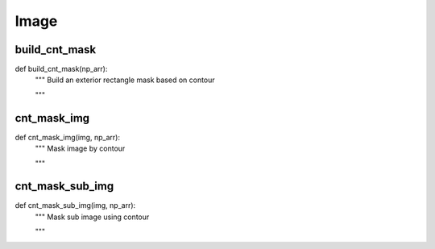 Image
========

build_cnt_mask
--------
::

def build_cnt_mask(np_arr):
    """ Build an exterior rectangle mask based on contour

    """

cnt_mask_img
--------
::

def cnt_mask_img(img, np_arr):
    """ Mask image by contour

    """

cnt_mask_sub_img
--------
::

def cnt_mask_sub_img(img, np_arr):
    """ Mask sub image using contour

    """

